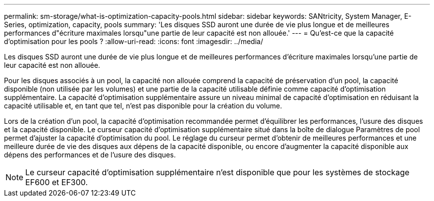 ---
permalink: sm-storage/what-is-optimization-capacity-pools.html 
sidebar: sidebar 
keywords: SANtricity, System Manager, E-Series, optimization, capacity, pools 
summary: 'Les disques SSD auront une durée de vie plus longue et de meilleures performances d"écriture maximales lorsqu"une partie de leur capacité est non allouée.' 
---
= Qu'est-ce que la capacité d'optimisation pour les pools ?
:allow-uri-read: 
:icons: font
:imagesdir: ../media/


[role="lead"]
Les disques SSD auront une durée de vie plus longue et de meilleures performances d'écriture maximales lorsqu'une partie de leur capacité est non allouée.

Pour les disques associés à un pool, la capacité non allouée comprend la capacité de préservation d'un pool, la capacité disponible (non utilisée par les volumes) et une partie de la capacité utilisable définie comme capacité d'optimisation supplémentaire. La capacité d'optimisation supplémentaire assure un niveau minimal de capacité d'optimisation en réduisant la capacité utilisable et, en tant que tel, n'est pas disponible pour la création du volume.

Lors de la création d'un pool, la capacité d'optimisation recommandée permet d'équilibrer les performances, l'usure des disques et la capacité disponible. Le curseur capacité d'optimisation supplémentaire situé dans la boîte de dialogue Paramètres de pool permet d'ajuster la capacité d'optimisation du pool. Le réglage du curseur permet d'obtenir de meilleures performances et une meilleure durée de vie des disques aux dépens de la capacité disponible, ou encore d'augmenter la capacité disponible aux dépens des performances et de l'usure des disques.

[NOTE]
====
Le curseur capacité d'optimisation supplémentaire n'est disponible que pour les systèmes de stockage EF600 et EF300.

====
